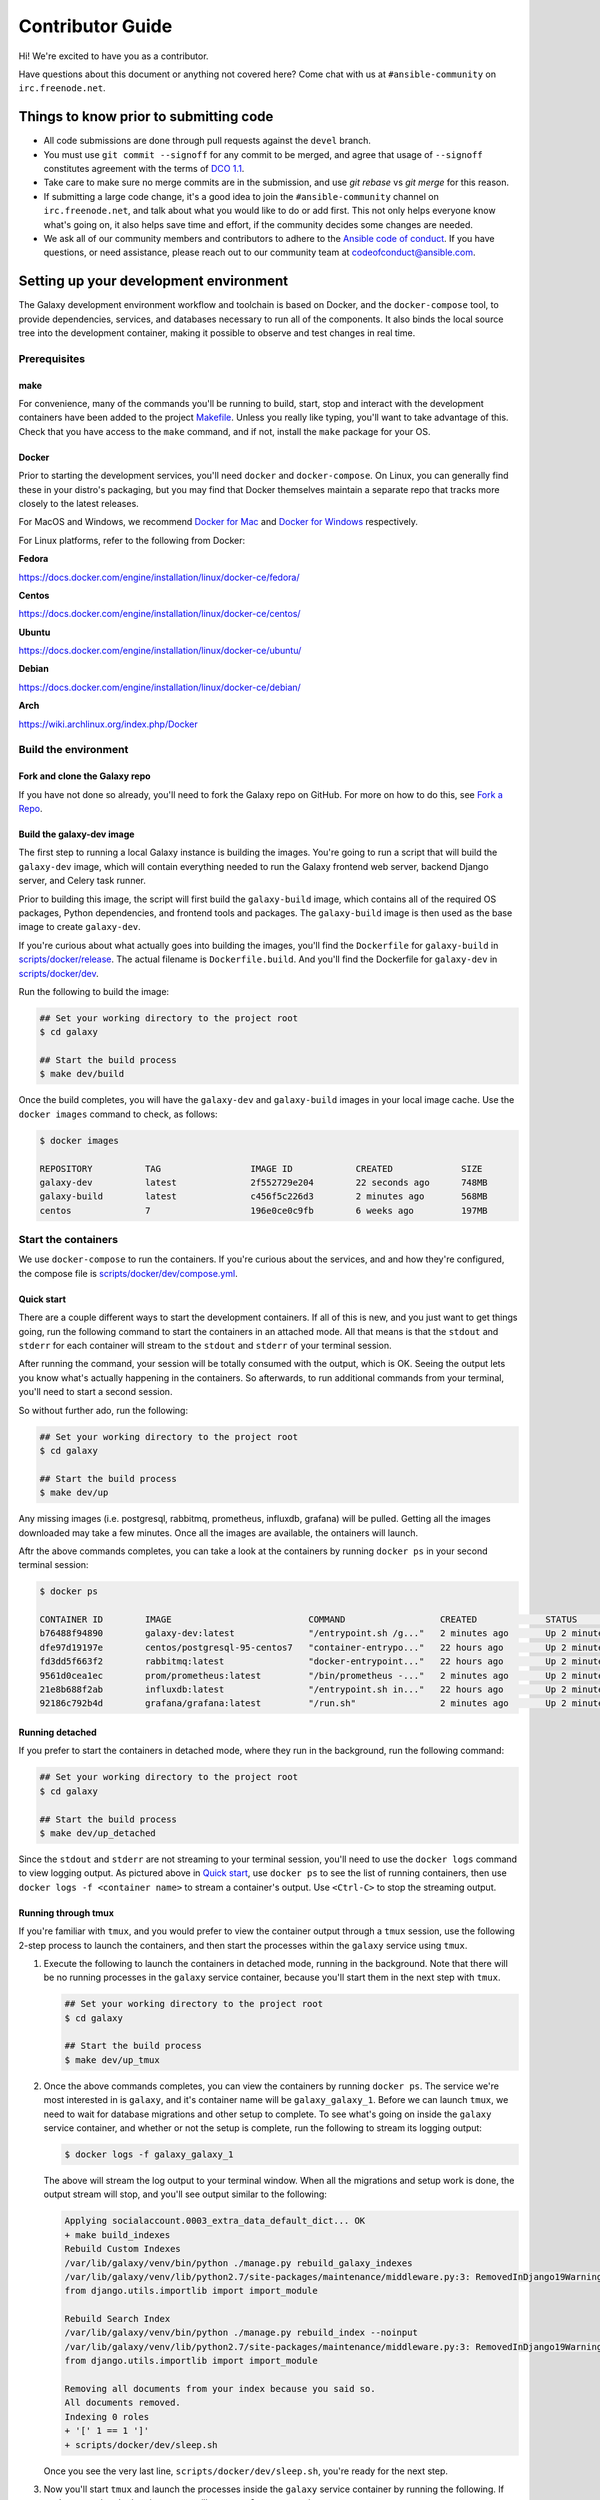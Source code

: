 =================
Contributor Guide
=================

Hi! We're excited to have you as a contributor.

Have questions about this document or anything not covered here?
Come chat with us at ``#ansible-community`` on ``irc.freenode.net``.

Things to know prior to submitting code
=======================================

* All code submissions are done through pull requests
  against the ``devel`` branch.
* You must use ``git commit --signoff`` for any commit to be merged,
  and agree that usage of ``--signoff`` constitutes agreement with the terms
  of `DCO 1.1 <https://github.com/ansible/galaxy/blob/devel/DCO_1_1.md>`_.
* Take care to make sure no merge commits are in the submission,
  and use `git rebase` vs `git merge` for this reason.
* If submitting a large code change, it's a good idea to join the
  ``#ansible-community`` channel on ``irc.freenode.net``, and talk about
  what you would like to do or add first.
  This not only helps everyone know what's going on, it also helps save
  time and effort, if the community decides some changes are needed.
* We ask all of our community members and contributors to adhere to the
  `Ansible code of conduct <http://docs.ansible.com/ansible/latest/community/code_of_conduct.html>`_.
  If you have questions, or need assistance, please reach out to our community
  team at codeofconduct@ansible.com.

Setting up your development environment
==========================================

The Galaxy development environment workflow and toolchain is based on Docker,
and the ``docker-compose`` tool, to provide dependencies, services,
and databases necessary to run all of the components.
It also binds the local source tree into the development container,
making it possible to observe and test changes in real time.

Prerequisites
-----------------

make
^^^^

For convenience, many of the commands you'll be running to build,
start, stop and interact with the development containers have been added
to the project `Makefile <https://github.com/ansible/galaxy/blob/devel/Makefile>`_.
Unless you really like typing, you'll want to take advantage of this.
Check that you have access to the ``make`` command, and if not,
install the ``make`` package for your OS.

Docker
^^^^^^

Prior to starting the development services, you'll need ``docker``
and ``docker-compose``. On Linux, you can generally find these in your
distro's packaging, but you may find that Docker themselves maintain
a separate repo that tracks more closely to the latest releases.

For MacOS and Windows, we recommend `Docker for Mac <https://www.docker.com/docker-mac>`_
and `Docker for Windows <https://www.docker.com/docker-windows>`_ respectively.

For Linux platforms, refer to the following from Docker:

**Fedora**

https://docs.docker.com/engine/installation/linux/docker-ce/fedora/

**Centos**

https://docs.docker.com/engine/installation/linux/docker-ce/centos/

**Ubuntu**

https://docs.docker.com/engine/installation/linux/docker-ce/ubuntu/

**Debian**

https://docs.docker.com/engine/installation/linux/docker-ce/debian/

**Arch**

https://wiki.archlinux.org/index.php/Docker

Build the environment
---------------------

Fork and clone the Galaxy repo
^^^^^^^^^^^^^^^^^^^^^^^^^^^^^^

If you have not done so already, you'll need to fork the Galaxy repo on GitHub.
For more on how to do this, see `Fork a Repo <https://help.github.com/articles/fork-a-repo/>`_.

Build the galaxy-dev image
^^^^^^^^^^^^^^^^^^^^^^^^^^

The first step to running a local Galaxy instance is building the images.
You're going to run a script that will build the ``galaxy-dev`` image,
which will contain everything needed to run the Galaxy frontend web server,
backend Django server, and Celery task runner.

.. FIXME: The following paragraph is out of date.

Prior to building this image, the script will first build the ``galaxy-build``
image, which contains all of the required OS packages, Python dependencies,
and frontend tools and packages. The ``galaxy-build`` image is then used
as the base image to create ``galaxy-dev``.

If you're curious about what actually goes into building the images,
you'll find the ``Dockerfile`` for ``galaxy-build`` in
`scripts/docker/release <https://github.com/ansible/galaxy/tree/devel/scripts/docker/release>`_.
The actual filename is ``Dockerfile.build``. And you'll find the Dockerfile
for ``galaxy-dev`` in `scripts/docker/dev <https://github.com/ansible/galaxy/tree/devel/scripts/docker/dev>`_.

Run the following to build the image:

.. code-block:: console

    ## Set your working directory to the project root
    $ cd galaxy

    ## Start the build process
    $ make dev/build

Once the build completes, you will have the ``galaxy-dev`` and ``galaxy-build``
images in your local image cache. Use the ``docker images`` command to check,
as follows:

.. code-block:: console

    $ docker images

    REPOSITORY          TAG                 IMAGE ID            CREATED             SIZE
    galaxy-dev          latest              2f552729e204        22 seconds ago      748MB
    galaxy-build        latest              c456f5c226d3        2 minutes ago       568MB
    centos              7                   196e0ce0c9fb        6 weeks ago         197MB

Start the containers
--------------------

We use ``docker-compose`` to run the containers. If you're curious about
the services, and and how they're configured, the compose file is
`scripts/docker/dev/compose.yml <https://github.com/ansible/galaxy/blob/devel/scripts/docker/dev/compose.yml>`_.

.. _contributing-quick-start:

Quick start
^^^^^^^^^^^

There are a couple different ways to start the development containers.
If all of this is new, and you just want to get things going, run the
following command to start the containers in an attached mode.
All that means is that the ``stdout`` and ``stderr`` for each container will
stream to the ``stdout`` and ``stderr`` of your terminal session.

After running the command, your session will be totally consumed with the
output, which is OK. Seeing the output lets you know what's actually
happening in the containers. So afterwards, to run additional commands
from your terminal, you'll need to start a second session.

So without further ado, run the following:

.. code-block:: console

    ## Set your working directory to the project root
    $ cd galaxy

    ## Start the build process
    $ make dev/up

Any missing images (i.e. postgresql, rabbitmq, prometheus, influxdb, grafana)
will be pulled. Getting all the images downloaded may take a few minutes.
Once all the images are available, the ontainers will launch.

Aftr the above commands completes, you can take a look at the containers by
running ``docker ps`` in your second terminal session:

.. code-block:: console

    $ docker ps

    CONTAINER ID        IMAGE                          COMMAND                  CREATED             STATUS              PORTS                                NAMES
    b76488f94890        galaxy-dev:latest              "/entrypoint.sh /g..."   2 minutes ago       Up 2 minutes        0.0.0.0:8000->8000/tcp               galaxy_galaxy_1
    dfe97d19197e        centos/postgresql-95-centos7   "container-entrypo..."   22 hours ago        Up 2 minutes        0.0.0.0:2345->5432/tcp               galaxy_postgres_1
    fd3dd5f663f2        rabbitmq:latest                "docker-entrypoint..."   22 hours ago        Up 2 minutes        4369/tcp, 5671-5672/tcp, 25672/tcp   galaxy_rabbitmq_1
    9561d0cea1ec        prom/prometheus:latest         "/bin/prometheus -..."   2 minutes ago       Up 2 minutes        0.0.0.0:9090->9090/tcp               galaxy_prometheus_1
    21e8b688f2ab        influxdb:latest                "/entrypoint.sh in..."   22 hours ago        Up 2 minutes        0.0.0.0:8086->8086/tcp               galaxy_influxdb_1
    92186c792b4d        grafana/grafana:latest         "/run.sh"                2 minutes ago       Up 2 minutes        0.0.0.0:3000->3000/tcp               galaxy_grafana_1

Running detached
^^^^^^^^^^^^^^^^

If you prefer to start the containers in detached mode, where they run in the
background, run the following command:

.. code-block:: console

    ## Set your working directory to the project root
    $ cd galaxy

    ## Start the build process
    $ make dev/up_detached


Since the ``stdout`` and ``stderr`` are not streaming to your terminal
session, you'll need to use the ``docker logs`` command to view logging output.
As pictured above in `Quick start`_, use ``docker ps`` to see
the list of running containers, then use ``docker logs -f <container name>``
to stream a container's output. Use ``<Ctrl-C>`` to stop the streaming output.

Running through tmux
^^^^^^^^^^^^^^^^^^^^

If you're familiar with ``tmux``, and you would prefer to view the container
output through a ``tmux`` session, use the following 2-step process to launch
the containers, and then start the processes within the ``galaxy`` service
using ``tmux``.

#. Execute the following to launch the containers in detached mode,
   running in the background. Note that there will be no running processes in
   the ``galaxy`` service container, because you'll start them in the next step
   with ``tmux``.

   .. code-block:: console

        ## Set your working directory to the project root
        $ cd galaxy

        ## Start the build process
        $ make dev/up_tmux

#. Once the above commands completes, you can view the containers
   by running ``docker ps``. The service we're most interested in is
   ``galaxy``, and it's container name will be ``galaxy_galaxy_1``.
   Before we can launch ``tmux``, we need to wait for database migrations and
   other setup to complete. To see what's going on inside the ``galaxy``
   service container, and whether or not the setup is complete,
   run the following to stream its logging output:

   .. code-block:: console

        $ docker logs -f galaxy_galaxy_1

   The above will stream the log output to your terminal window.
   When all the migrations and setup work is done, the output stream will stop,
   and you'll see output similar to the following:

   .. code-block:: console

        Applying socialaccount.0003_extra_data_default_dict... OK
        + make build_indexes
        Rebuild Custom Indexes
        /var/lib/galaxy/venv/bin/python ./manage.py rebuild_galaxy_indexes
        /var/lib/galaxy/venv/lib/python2.7/site-packages/maintenance/middleware.py:3: RemovedInDjango19Warning: django.utils.importlib will be removed in Django 1.9.
        from django.utils.importlib import import_module

        Rebuild Search Index
        /var/lib/galaxy/venv/bin/python ./manage.py rebuild_index --noinput
        /var/lib/galaxy/venv/lib/python2.7/site-packages/maintenance/middleware.py:3: RemovedInDjango19Warning: django.utils.importlib will be removed in Django 1.9.
        from django.utils.importlib import import_module

        Removing all documents from your index because you said so.
        All documents removed.
        Indexing 0 roles
        + '[' 1 == 1 ']'
        + scripts/docker/dev/sleep.sh

   Once you see the very last line, ``scripts/docker/dev/sleep.sh``,
   you're ready for the next step.

#. Now you'll start ``tmux`` and launch the processes inside the ``galaxy``
   service container by running the following. If you're streaming the
   logging ouptut still, use ``<Ctrl-C>`` to stop the stream.

   .. code-block:: console

        ## Set your working directory to the project root
        $ cd galaxy

        ## Start tmux
        $ make dev/tmux

Accessing the Galaxy web site
-----------------------------

After doing all this work, you're anxious to view your shiny new Galaxy site,
aren't you? Well, not so fast. As discussed above in `Running through tmux`_,
you'll need to first check to make sure that all the database migrations
and setup work completed, and processes are running inside the ``galaxy``
service container.

Check the output stream from the ``galaxy`` service container, and look for
the completion of database migrations, and the start of the ``gulp`` web server.
If you see output similar to the following, then you know that ``gulp`` is
running and accepting connections::

    [03:10:00] Using gulpfile /galaxy/gulpfile.js
    [03:10:01] Starting 'less'...
    [03:10:01] Starting 'server'...
    [HPM] Proxy created: /  ->  http://localhost:8888
    [03:10:01] Finished 'server' after 130 ms
    [03:10:01] Starting 'watch'...
    [03:10:03] Finished 'watch' after 2.06 s
    [Browsersync] Access URLs:
     -----------------------------------
           Local: http://localhost:8000
        External: http://172.18.0.6:8000
     -----------------------------------
              UI: http://localhost:3001
     UI External: http://172.18.0.6:3001
     -----------------------------------
    [Browsersync] Serving files from: /galaxy
    [03:10:04] Finished 'less' after 3.23 s
    [03:10:04] Starting 'default'...
    [03:10:04] Finished 'default' after 108 μs

OK, go for it! Your Galaxy web site is available at: `http://localhost:8000`_.

.. note:: You won't be able to authenticate until you perform the post build
          steps for creating an `admin` user and configuring GitHub authentication.

Post build setup
----------------

Metrics
^^^^^^^

From the root of the project tree, run ``make dev/setup-metrics`` to initialize
InfluxDB and import data sources and dashboards for Prometheus and InfluxDB into Grafana.

.. code-block:: console

    $ make dev/setup-metrics

Log into Grafana at `http://localhost:3000`_ using the admin user with
password ``admin``. Navigate to ``Galaxy Search Metrics - InfluxDB`` and
``Galaxy Search Metrics - Prometheus`` dashboards.

Search metrics are exposed at `http://localhost:8000/api/metrics`_. From
there, the metrics are being scraped by Prometheus
(`http://localhost:9090/`_). Prometheus serves as a short-term storage.
For a long-term metrics storage, the metrics are being sent from
Prometheus to InfluxDB.

Create an admin user
^^^^^^^^^^^^^^^^^^^^

From the root of the project tree, run ``make dev/createsuperuser`` to start
the creation process. You'll be prompted for the vital details as depicted below:

.. code-block:: console

    $ make dev/createsuperuser
    Create Superuser

    Username: admin
    Email address: noemail@noemail.com
    Password:
    Password (again):
    Superuser created successfully.

The Django admin site can be accessed at `http://localhost:8000/admin`_.

Connect to GitHub
-----------------

To log into the development site, you first have to authorize it as a
GitHub Oauth Application. You can do this by logging into GitHub,
going to Personal Settings, choosing ``OAuth Applications``,
and then doing the following to create a new app:

* Click **Register New Application**.
* Set the **Homepage URL** to ``http://localhost:8000``.
* Set the **Authorization Callback URL** to ``http://localhost:8000/accounts/github/login/callback/``.

Log into your Galaxy admin site
^^^^^^^^^^^^^^^^^^^^^^^^^^^^^^^

After you save the new application, access your local Galaxy admin site
at `http://localhost:8000/admin`_, and log in using the admin user you created
above in [Create admin user](#create-admin-user)

Update the site name
^^^^^^^^^^^^^^^^^^^^

Click on **Sites**. You'll see one site defined, ``example.com``.
Click on ``example.com`` to modify it. On the next page, change both the
**Domain Name** and **Display Name** from ``example.com`` to ``localhost``.
Click the **Save** button.

Create a new social application
^^^^^^^^^^^^^^^^^^^^^^^^^^^^^^^

Next, create a new social application. Start by finding ``Social applications``
at the bottom of the list, on the admin site home page.
Click the **Add** button to its right, and on the next page, complete the
following to configure the new application:

* Set the **Provider** to ``GitHub``.
* Enter ``GitHub`` as the **Name**.
* From the new GitHub OAuth application you just created, copy the
  **ClientID** value into **Client id**.
* Copy the **Client Secret** value into **Secret key**.
* Under **Sites**, add ``localhost`` to **Chosen sites**. Save the changes.

Now test the authentication. Log out of your admin account, and go back to the
home page at `http://localhost:8000`_. Now log in using your GitHub account by
clicking the GitHub logo under **Log into Galaxy with GitHub**.

Modifying static assets
-----------------------

.. FIXME: galaxy/static folder was removed

The Javascript, CSS and HTML components for the web site can be found in the
`galaxy/static <https://github.com/ansible/galaxy/tree/devel/galaxy/static>`_ folder. Within this folder,
the ``gulp`` service watches for modifications to ``less/*.less`` stylesheets,
and automatically recompiles the CSS and refreshes your browser.
It also refreshes your browser whenever changes are made
to ``js/*/*.js`` and ``partion/*.html`` files.

Stop services
-------------

To stop all services, run ``make dev/down``.

Validating your changes
-----------------------

Once you have galaxy composed and running, you may also run
different commands to check your changes.

To do this you need galaxy running in detached state or run commands from
separate terminal session.

Full list of commands is available in Makefile, however we want to highlight
the most useful here.

Linting your code
^^^^^^^^^^^^^^^^^

To run lint checks against Python sources, execute:

.. code-block:: console

    $ make dev/flake8

To run lint checks against JavaScript/TypeScript sources, execute:

.. code-block:: console

    $ make dev/jslint

Formatting your code
^^^^^^^^^^^^^^^^^^^^

We use prettier to enforce code formatting for all of our TypeScript and less files.
To automatically format your Angular code run:

.. code-block:: console

    $ make dev/prettier

Unformatted code will cause the travis build to fail when you push your changes to
GitHub.

It's recommended that you set up prettier on your editor if you're making lots of
changes to anything in ``galaxyui/``. Prettier is supported by most major editors
and you can find more `information about that here <https://prettier.io/docs/en/editors.html>`_.

Our prettier configuration can be found at ``galaxyui/.prettierrc.yaml``. Please
use it when setting up your editor.

Testing your code
^^^^^^^^^^^^^^^^^

To run unit and functional tests against execute:

.. code-block:: console

    $ make dev/test

This command will test Python code and also will produce test coverage reports.

There are 3 kinds of reports produced:

* Console report, that shows coverage in console
* Static HTML files located in htmlcov with htmlcov/index.html as entry point
* ``coverage.xml``, that may be used by your IDE or text editor.

These files are not part of git repository and will not be commited.

If you use VSCode as your editor and want to integrate ``coverage.xml``
report and highlight code accordingly, then you may be interested in
`Coverage Gutters <https://marketplace.visualstudio.com/items?itemName=ryanluker.vscode-coverage-gutters>`_
plugin. In order to make it working, you need to install it and add following lines into your VSCode configuration:

.. code-block:: none

    "coverage-gutters.xmlname": "coverage.xml",

If you use PyCharm Professional, then you may configure it according to the
`Code Coverage <https://www.jetbrains.com/help/pycharm/code-coverage.html>`_ guide.

Static HTML files may be used simply by opening them in your favourite web browser.

Commiting
---------

Once you have all lint and tests passed and you are ready to commit your patch
and propose pull request, install pre-commit hook, provided by this repository:

.. code-block:: console

    $ cp pre-commit .git/hooks/pre-commit

Don't forget to commit your code with ``git commit --signoff`` as described in
the top of this document and follow other guidelines.

Thank you for your contribution!

